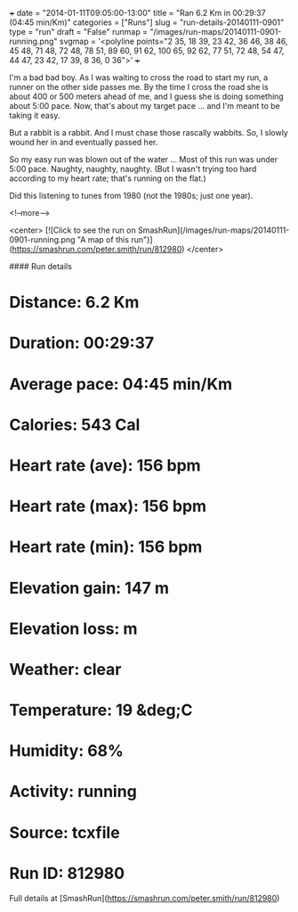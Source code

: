 +++
date = "2014-01-11T09:05:00-13:00"
title = "Ran 6.2 Km in 00:29:37 (04:45 min/Km)"
categories = ["Runs"]
slug = "run-details-20140111-0901"
type = "run"
draft = "False"
runmap = "/images/run-maps/20140111-0901-running.png"
svgmap = '<polyline points="2 35, 18 39, 23 42, 36 46, 38 46, 45 48, 71 48, 72 48, 78 51, 89 60, 91 62, 100 65, 92 62, 77 51, 72 48, 54 47, 44 47, 23 42, 17 39, 8 36, 0 36">'
+++

I'm a bad bad boy. As I was waiting to cross the road to start my run, a runner on the other side passes me. By the time I cross the road she is about 400 or 500 meters ahead of me, and I guess she is doing something about 5:00 pace. Now, that's about my target pace ... and I'm meant to be taking it easy. 

But a rabbit is a rabbit. And I must chase those rascally wabbits. So, I slowly wound her in and eventually passed her. 

So my easy run was blown out of the water ... Most of this run was under 5:00 pace. Naughty, naughty, naughty. (But I wasn't trying too hard according to my heart rate; that's running on the flat.)

Did this listening to tunes from 1980 (not the 1980s; just one year). 



 

<!--more-->

<center>
[![Click to see the run on SmashRun](/images/run-maps/20140111-0901-running.png "A map of this run")](https://smashrun.com/peter.smith/run/812980)
</center>

#### Run details

* Distance: 6.2 Km
* Duration: 00:29:37
* Average pace: 04:45 min/Km
* Calories: 543 Cal
* Heart rate (ave): 156 bpm
* Heart rate (max): 156 bpm
* Heart rate (min): 156 bpm
* Elevation gain: 147 m
* Elevation loss:  m
* Weather: clear
* Temperature: 19 &deg;C
* Humidity: 68%
* Activity: running
* Source: tcxfile
* Run ID: 812980

Full details at [SmashRun](https://smashrun.com/peter.smith/run/812980)